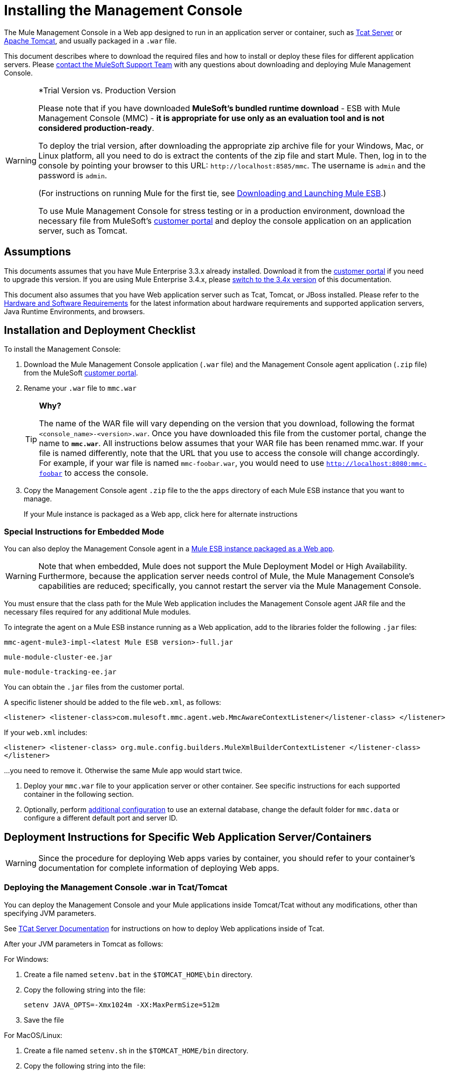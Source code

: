 = Installing the Management Console

The Mule Management Console in a Web app designed to run in an application server or container, such as link:/display/tcat/home[Tcat Server] or link:/understanding-apache-tomcat[Apache Tomcat], and usually packaged in a `.war` file.

This document describes where to download the required files and how to install or deploy these files for different application servers. Please https://www.mulesoft.com/support-and-services/mule-esb-support-license-subscription[contact the MuleSoft Support Team] with any questions about downloading and deploying Mule Management Console.

[WARNING]
====
*Trial Version vs. Production Version

Please note that if you have downloaded *MuleSoft's bundled runtime download* - ESB with Mule Management Console (MMC) - *it is appropriate for use only as an evaluation tool and is not considered production-ready*.

To deploy the trial version, after downloading the appropriate zip archive file for your Windows, Mac, or Linux platform, all you need to do is extract the contents of the zip file and start Mule. Then, log in to the console by pointing your browser to this URL: `+http://localhost:8585/mmc+`. The username is `admin` and the password is `admin`.

(For instructions on running Mule for the first tie, see link:/documentation/display/current/Downloading+and+Launching+Mule+ESB[Downloading and Launching Mule ESB].)

To use Mule Management Console for stress testing or in a production environment, download the necessary file from MuleSoft's link:/support-login[customer portal] and deploy the console application on an application server, such as Tomcat.
====

== Assumptions

This documents assumes that you have Mule Enterprise 3.3.x already installed. Download it from the link:/support-login[customer portal] if you need to upgrade this version. If you are using Mule Enterprise 3.4.x, please link:/mule-management-console/v/3.4/installing-mmc[switch to the 3.4x version] of this documentation.

This document also assumes that you have Web application server such as Tcat, Tomcat, or JBoss installed. Please refer to the link:/mule-user-guide/v/3.7/hardware-and-software-requirements[Hardware and Software Requirements] for the latest information about hardware requirements and supported application servers, Java Runtime Environments, and browsers.

== Installation and Deployment Checklist

To install the Management Console:

. Download the Mule Management Console application (`.war` file) and the Management Console agent application (`.zip` file) from the MuleSoft link:/support-login[customer portal].

. Rename your `.war` file to `mmc.war`
+

[TIP]
====
*Why?*

The name of the WAR file will vary depending on the version that you download, following the format `<console_name>-<version>.war`. Once you have downloaded this file from the customer portal, change the name to `*mmc.war*`. All instructions below assumes that your WAR file has been renamed mmc.war. If your file is named differently, note that the URL that you use to access the console will change accordingly. For example, if your war file is named `mmc-foobar.war`, you would need to use `http://localhost:8080:mmc-foobar` to access the console.
====

. Copy the Management Console agent `.zip` file to the the `apps` directory of each Mule ESB instance that you want to manage.
+
If your Mule instance is packaged as a Web app, click here for alternate instructions


=== Special Instructions for Embedded Mode

You can also deploy the Management Console agent in a link:/mule-user-guide/v/3.3/deployment-scenarios[Mule ESB instance packaged as a Web app].

[WARNING]
Note that when embedded, Mule does not support the Mule Deployment Model or High Availability. Furthermore, because the application server needs control of Mule, the Mule Management Console's capabilities are reduced; specifically, you cannot restart the server via the Mule Management Console.

You must ensure that the class path for the Mule Web application includes the Management Console agent JAR file and the necessary files required for any additional Mule modules.

To integrate the agent on a Mule ESB instance running as a Web application, add to the libraries folder the following `.jar` files:

`mmc-agent-mule3-impl-<latest Mule ESB version>-full.jar`

`mule-module-cluster-ee.jar`

`mule-module-tracking-ee.jar`

You can obtain the `.jar` files from the customer portal.

A specific listener should be added to the file `web.xml`, as follows:

[source, xml, linenums]
----
<listener> <listener-class>com.mulesoft.mmc.agent.web.MmcAwareContextListener</listener-class> </listener>
----

If your `web.xml` includes:

[source, xml, linenums]
----
<listener> <listener-class> org.mule.config.builders.MuleXmlBuilderContextListener </listener-class> 
</listener>
----

...you need to remove it. Otherwise the same Mule app would start twice.


. Deploy your `mmc.war` file to your application server  or other container. See specific instructions for each supported container in the following section.

. Optionally, perform link:/mule-management-console/v/3.3/installing-the-management-console[additional configuration] to use an external database, change the default folder for `mmc.data` or configure a different default port and server ID.

== Deployment Instructions for Specific Web Application Server/Containers

[WARNING]
Since the procedure for deploying Web apps varies by container, you should refer to your container's documentation for complete information of deploying Web apps.

=== Deploying the Management Console .war in Tcat/Tomcat

You can deploy the Management Console and your Mule applications inside Tomcat/Tcat without any modifications, other than specifying JVM parameters.

See link:/display/tcat/home[TCat Server Documentation] for instructions on how to deploy Web applications inside of Tcat.

After your JVM parameters in Tomcat as follows:

For Windows:

. Create a file named `setenv.bat` in the `$TOMCAT_HOME\bin` directory.
. Copy the following string into the file:
+
`setenv JAVA_OPTS=-Xmx1024m -XX:MaxPermSize=512m`

. Save the file

For MacOS/Linux:

. Create a file named `setenv.sh` in the `$TOMCAT_HOME/bin` directory.
. Copy the following string into the file:
+
[source, code, linenums]
----
#!/bin/sh
 
setenv JAVA_OPTS=-Xmx1024m -XX:MaxPermSize=512m
----

. Save the file
. Make it executable, for example with the command `chmod u+x setenv.sh`.

We recommend running on a IPv4 stack. Tomcat will run by default with IPv6, so in order to specify IPv4 instead, add the following line to the `setenv.sh` file:

[source, code, linenums]
----
-Djava.net.preferIPv4Stack=true
----

Be sure not to run programs on your system that try to bind to the same port using different versions of the IP protocol.

For Tomcat, first deploy the `mmc.war` file by copying it to your Tomcat `/webapps` directory. Tomcat, when started, deploys the Management Console application. You should see a `mmc` folder in the Tomcat `/webapps` folder after Tomcat deploys the console Web application.

=== Deploying the Management Console .war in JBoss

Due to JMX conflicts generated by an old MBeanServer implementation, you must configure JBoss to use the Java5 MBeanServer. You do this by providing the `-Djboss.platform.mbeanserver` parameter in the startup command. For example:

[source, code, linenums]
----
./run.sh -c all -Djboss.platform.mbeanserver
----

On Windows, before startup, ensure that environment variable `JAVA_OPTS` contains:

[source, code, linenums]
----
-Djboss.platform.mbeanserver-Djavax.management.builder.initial=org.jboss.mx.server.MBeanServerBuilderImpl
----

Note, too, that memory-related JVM options are still mandatory. For instance:

[source, code, linenums]
----
export JAVA_OPTS="-XX:MaxPermSize=512m -Xmx1G"
----

You may also try specifying smaller memory parameters depending on your environment, such as:

[source, code, linenums]
----
export JAVA_OPTS="-XX:MaxPermSize=300m -Xmx256m"
----

To successfully deploy the console JBoss 6, you need to remove the following files from JBoss:

* `common/lib/quartz.jar`
* `server/<your_profile>/deploy/quartz-ra.rar, where <your_profile>` is your server profile.

== Starting the Management Console

To run the Management Console, make sure your container is running and the Management Console Web app has been deployed correctly. Then enter `http://localhost:8080/mmc` in your browser. (Note that if you are using the link:/mule-management-console/v/3.3/installing-the-management-console[trial version], the default port is 8585 instead of 8080.) If you see the login screen (see below), you installed correctly and are now running the console.

image:MMC_login.png[MMC_login]

If another app is using port 8080, you can change the port in your container's configuration (such as the `/conf/server.xml` file under your Tomcat home directory). If you want to run the Management Console remotely from another computer, enter the correct name (or IP address) of the host computer instead of localhost.

When you start the Management Console for the first time, you can log in with the username `admin` and the password `admin`.

== Additional Configuration

By default, the Management Console uses its own internal database; however, you can configure it to use an external database, which can be useful for disaster recovery.

See link:/mule-management-console/v/3.3/persisting-environment-data[Persisting Environment Data] for instructions on how to set up the Management Console to use an external database for storing environment information, such as users, groups, applications, etc.

See link:/mule-management-console/v/3.3/persisting-transaction-data[Persisting Transaction Data] for instructions on how to set up the Management Console to use an external database for storing transaction data (Business Events).

=== Configuring a Custom Folder for mmc-data

To specify a new folder for `mmc-data`, use the following parameter in the Mule startup command:

[source, xml, linenums]
----
<MULE_HOME>/bin/mule -M-Dmmc.data=<path>
----

For example:

[source, xml, linenums]
----
<MULE_HOME>/bin/mule start -M-Dmmc.data=/opt/mule/3.4.0/data/mmc-data
----

=== Customizing the Agent Configuration

You may want to configure a different default port for agent communication, or a different server ID before running Mule.

You can change the agent configuration from that of the default URL, which is displayed when registering a new server instance. The agent configuration determines the bind port for the server instance. You may wish to change the agent URL if you want to start multiple instances of Mule ESB within the same box and connect the console to these different instances, or if you want to connect to remote server instances.

Unless a port is specified, the console will look in the 7777-7877 port range and bind the first free port by default. When you start Mule from a command line, you can change the port to which the server binds. You specify the new port as a switch or option in the command used to start Mule, as follows:

[source, code, linenums]
----
-M-Dmule.mmc.bind.port=7773
----

For example:

[source, code, linenums]
----
/opt/mule/3.4.0/bin/mule start -M-Dmule.mmc.bind.port=7773
----

You may also specify a custom port range, as follows:

[source, code, linenums]
----
-M-Dmule.mmc.bind.port=7783-7883
----

In addition, when you change the agent bind port to accommodate multiple Mule instances, you also must start Mule from the bin directory that corresponds to the particular Mule instance. For example, you might run a second instance of Mule as follows, where this second instance is installed at `/opt/second_mule`:

[source, code, linenums]
----
/opt/second_mule/bin/mule -M-Dmule.mmc.bind.port=7773
----

=== Disabling the Management Console Agent at Startup

To disable the Management Console agent on Mule ESB startup, use the `mule.agent.enabled` property as shown below:

[source, code, linenums]
----
-M-Dmule.agent.enabled=false
----

The agent is enabled by default.

== See Also

* Read the link:/mule-management-console/v/3.3/quick-start-guide-to-mule-esb-server-and-the-management-console[Quick Start Guide to Mule ESB Server and the Management Console]
* Find out how to accomplish link:/mule-management-console/v/3.3/common-tasks[Common Tasks] with the management console
